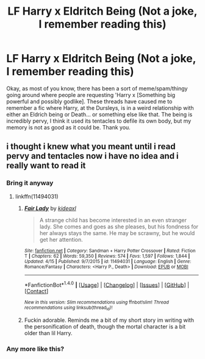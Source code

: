 #+TITLE: LF Harry x Eldritch Being (Not a joke, I remember reading this)

* LF Harry x Eldritch Being (Not a joke, I remember reading this)
:PROPERTIES:
:Score: 4
:DateUnix: 1494648704.0
:DateShort: 2017-May-13
:FlairText: Request
:END:
Okay, as most of you know, there has been a sort of meme/spam/thingy going around where people are requesting 'Harry x [Something big powerful and possibly godlike]. These threads have caused me to remember a fic where Harry, at the Dursleys, is in a weird relationship with either an Eldrich being or Death... or something else like that. The being is incredibly pervy, I think it used its tentacles to defile its own body, but my memory is not as good as it could be. Thank you.


** i thought i knew what you meant until i read pervy and tentacles now i have no idea and i really want to read it
:PROPERTIES:
:Score: 6
:DateUnix: 1494650754.0
:DateShort: 2017-May-13
:END:

*** Bring it anyway
:PROPERTIES:
:Score: 2
:DateUnix: 1494650940.0
:DateShort: 2017-May-13
:END:

**** linkffn(11494031)
:PROPERTIES:
:Score: 4
:DateUnix: 1494661388.0
:DateShort: 2017-May-13
:END:

***** [[http://www.fanfiction.net/s/11494031/1/][*/Fair Lady/*]] by [[https://www.fanfiction.net/u/4604424/kideaxl][/kideaxl/]]

#+begin_quote
  A strange child has become interested in an even stranger lady. She comes and goes as she pleases, but his fondness for her always stays the same. He may be scrawny, but he would get her attention.
#+end_quote

^{/Site/: [[http://www.fanfiction.net/][fanfiction.net]] *|* /Category/: Sandman + Harry Potter Crossover *|* /Rated/: Fiction T *|* /Chapters/: 62 *|* /Words/: 59,350 *|* /Reviews/: 574 *|* /Favs/: 1,597 *|* /Follows/: 1,844 *|* /Updated/: 4/15 *|* /Published/: 9/7/2015 *|* /id/: 11494031 *|* /Language/: English *|* /Genre/: Romance/Fantasy *|* /Characters/: <Harry P., Death> *|* /Download/: [[http://www.ff2ebook.com/old/ffn-bot/index.php?id=11494031&source=ff&filetype=epub][EPUB]] or [[http://www.ff2ebook.com/old/ffn-bot/index.php?id=11494031&source=ff&filetype=mobi][MOBI]]}

--------------

*FanfictionBot*^{1.4.0} *|* [[[https://github.com/tusing/reddit-ffn-bot/wiki/Usage][Usage]]] | [[[https://github.com/tusing/reddit-ffn-bot/wiki/Changelog][Changelog]]] | [[[https://github.com/tusing/reddit-ffn-bot/issues/][Issues]]] | [[[https://github.com/tusing/reddit-ffn-bot/][GitHub]]] | [[[https://www.reddit.com/message/compose?to=tusing][Contact]]]

^{/New in this version: Slim recommendations using/ ffnbot!slim! /Thread recommendations using/ linksub(thread_id)!}
:PROPERTIES:
:Author: FanfictionBot
:Score: 3
:DateUnix: 1494661408.0
:DateShort: 2017-May-13
:END:


***** Fuckin adorable. Reminds me a bit of my short story im writing with the personification of death, though the mortal character is a bit older than lil Harry.
:PROPERTIES:
:Score: 2
:DateUnix: 1494663313.0
:DateShort: 2017-May-13
:END:


*** Any more like this?
:PROPERTIES:
:Author: ItsSpicee
:Score: 2
:DateUnix: 1494717219.0
:DateShort: 2017-May-14
:END:
